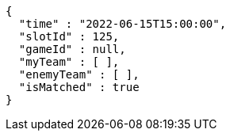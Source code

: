 [source,options="nowrap"]
----
{
  "time" : "2022-06-15T15:00:00",
  "slotId" : 125,
  "gameId" : null,
  "myTeam" : [ ],
  "enemyTeam" : [ ],
  "isMatched" : true
}
----